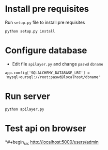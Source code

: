 # flask-app
* Install pre requisites
Run =setup.py= file to install pre requisites
#+begin_src
python setup.py install
#+end_src

* Configure database
- Edit file =apilayer.py= and change =paswd= =dbname=

#+begin_src
app.config['SQLALCHEMY_DATABASE_URI'] = 'mysql+oursql://root:paswd@localhost/dbname'
#+end_src
* Run server
#+begin_src
python apilayer.py
#+end_src
* Test api on browser
*#+begin_src
http://localhost:5000/users/admin
#+end_src
